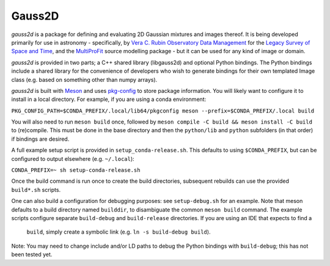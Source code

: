 
Gauss2D
#######

*gauss2d* is a package for defining and evaluating 2D Gaussian mixtures and 
images thereof. It is being developed primarily for use in astronomy - 
specifically, by
`Vera C. Rubin Observatory Data Management <https://www.lsst.org/about/dm>`_ 
for the `Legacy Survey of Space and Time <https://www.lsst.org/about>`_,
and the
`MultiProFit <https://github.com/lsst-dm/multiprofit/>`_ source modelling 
package - but it can be used for any kind of image or domain.

*gauss2d* is provided in two parts; a C++ shared library (libgauss2d) and 
optional Python bindings. The Python bindings include a shared library for
the convenience of developers who wish to generate bindings for their own
templated Image class (e.g. based on something other than numpy arrays).

*gauss2d* is built with `Meson <https://github.com/mesonbuild>`_ and uses
`pkg-config <https://github.com/pkgconf/pkgconf>`_ to store package
information. You will likely want to configure it to install in a local
directory. For example, if you are using a conda environment:

``PKG_CONFIG_PATH=$CONDA_PREFIX/.local/lib64/pkgconfig meson 
--prefix=$CONDA_PREFIX/.local build``

You will also need to run ``meson build`` once, followed by
``meson compile -C build && meson install -C build`` to (re)compile.
This must be done in the base directory and then the ``python/lib``
and ``python`` subfolders (in that order) if bindings are desired.

A full example setup script is provided in ``setup_conda-release.sh``.
This defaults to  using ``$CONDA_PREFIX``, but can be configured to output
elsewhere (e.g. ``~/.local``):

``CONDA_PREFIX=~ sh setup-conda-release.sh``

Once the build command is run once to create the build directories, subsequent
rebuilds can use the provided ``build*.sh`` scripts.

One can also build a configuration for debugging purposes: see
``setup-debug.sh`` for an example. Note that meson defaults to a build
directory named ``builddir``, to disambiguate the  common ``meson build``
command. The example scripts configure separate ``build-debug`` and 
``build-release`` directories. If you are using an IDE that expects to find a 
 ``build``, simply create a symbolic link (e.g. ``ln -s build-debug build``).

Note: You may need to change include and/or LD paths to debug the Python
bindings with ``build-debug``; this has not been tested yet.
